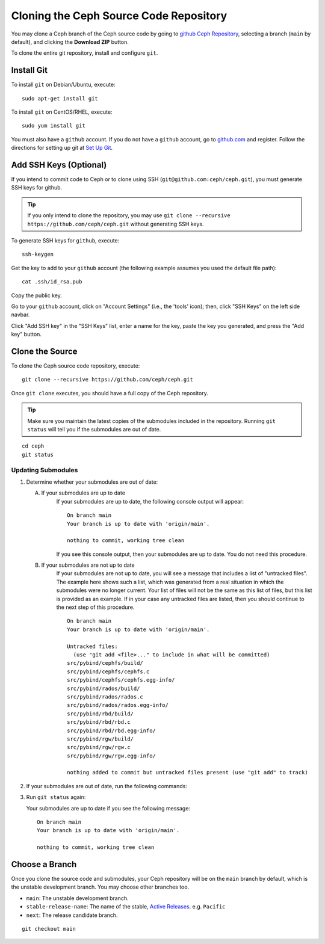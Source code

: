=========================================
 Cloning the Ceph Source Code Repository
=========================================

You may clone a Ceph branch of the Ceph source code by going to `github Ceph
Repository`_,  selecting a branch (``main`` by default), and clicking the
**Download ZIP** button.

.. _github Ceph Repository: https://github.com/ceph/ceph


To clone the entire git repository, install and configure ``git``.


Install Git
===========

To install ``git`` on Debian/Ubuntu, execute::

	sudo apt-get install git


To install ``git`` on CentOS/RHEL, execute::

	sudo yum install git


You must also have a ``github`` account. If you do not have a
``github`` account, go to `github.com`_ and register.
Follow the directions for setting up git at 
`Set Up Git`_.

.. _github.com: https://github.com
.. _Set Up Git: https://help.github.com/linux-set-up-git


Add SSH Keys (Optional)
=======================

If you intend to commit code to Ceph or to clone using SSH
(``git@github.com:ceph/ceph.git``), you must generate SSH keys for github. 

.. tip:: If you only intend to clone the repository, you may 
   use ``git clone --recursive https://github.com/ceph/ceph.git`` 
   without generating SSH keys.

To generate SSH keys for ``github``, execute::

	ssh-keygen

Get the key to add to your ``github`` account (the following example
assumes you used the default file path)::

	cat .ssh/id_rsa.pub

Copy the public key.

Go to your ``github`` account, click on "Account Settings" (i.e., the
'tools' icon); then, click "SSH Keys" on the left side navbar.

Click "Add SSH key" in the "SSH Keys" list, enter a name for the key, paste the
key you generated, and press the "Add key" button.


Clone the Source
================

To clone the Ceph source code repository, execute::

	git clone --recursive https://github.com/ceph/ceph.git

Once ``git clone`` executes, you should have a full copy of the Ceph 
repository.

.. tip:: Make sure you maintain the latest copies of the submodules
   included in the repository. Running ``git status`` will tell you if
   the submodules are out of date.

::

	cd ceph
	git status

.. _update-submodules:

Updating Submodules
-------------------

#. Determine whether your submodules are out of date:

   .. prompt:: bash $

      git status

   A. If your submodules are up to date 
         If your submodules are up to date, the following console output will
         appear: 

         ::
   
           On branch main
           Your branch is up to date with 'origin/main'.
           
           nothing to commit, working tree clean
   
         If you see this console output, then your submodules are up to date.
         You do not need this procedure.


   B. If your submodules are not up to date 
         If your submodules are not up to date, you will see a message that
         includes a list of "untracked files". The example here shows such a
         list, which was generated from a real situation in which the
         submodules were no longer current. Your list of files will not be the
         same as this list of files, but this list is provided as an example.
         If in your case any untracked files are listed, then you should
         continue to the next step of this procedure.

         ::

            On branch main
            Your branch is up to date with 'origin/main'.
            
            Untracked files:
              (use "git add <file>..." to include in what will be committed)
            src/pybind/cephfs/build/
            src/pybind/cephfs/cephfs.c
            src/pybind/cephfs/cephfs.egg-info/
            src/pybind/rados/build/
            src/pybind/rados/rados.c
            src/pybind/rados/rados.egg-info/
            src/pybind/rbd/build/
            src/pybind/rbd/rbd.c
            src/pybind/rbd/rbd.egg-info/
            src/pybind/rgw/build/
            src/pybind/rgw/rgw.c
            src/pybind/rgw/rgw.egg-info/
            
            nothing added to commit but untracked files present (use "git add" to track)

#. If your submodules are out of date, run the following commands:

   .. prompt:: bash $

      git submodule update --force --init --recursive
      git clean -fdx
      git submodule foreach clean -fdx

#. Run ``git status`` again:

   .. prompt:: bash $

      git status
   
   Your submodules are up to date if you see the following message:

   ::

     On branch main
     Your branch is up to date with 'origin/main'.
     
     nothing to commit, working tree clean

Choose a Branch
===============

Once you clone the source code and submodules, your Ceph repository 
will be on the ``main`` branch by default, which is the unstable 
development branch. You may choose other branches too.

- ``main``: The unstable development branch.
- ``stable-release-name``: The name of the stable, `Active Releases`_. e.g. ``Pacific``
- ``next``: The release candidate branch.

::

	git checkout main

.. _Active Releases: https://docs.ceph.com/en/latest/releases/#active-releases
